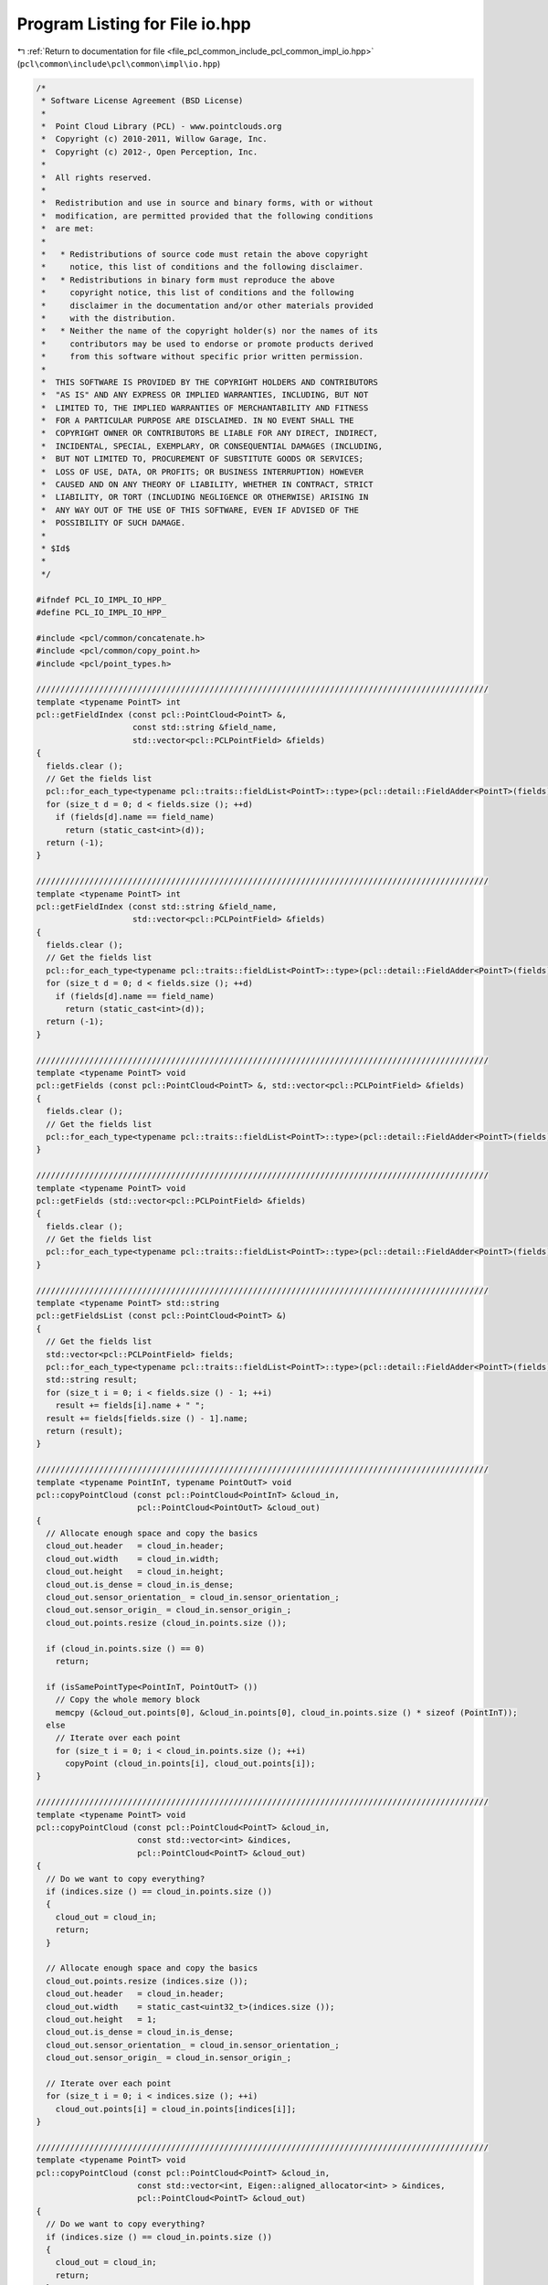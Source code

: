 
.. _program_listing_file_pcl_common_include_pcl_common_impl_io.hpp:

Program Listing for File io.hpp
===============================

|exhale_lsh| :ref:`Return to documentation for file <file_pcl_common_include_pcl_common_impl_io.hpp>` (``pcl\common\include\pcl\common\impl\io.hpp``)

.. |exhale_lsh| unicode:: U+021B0 .. UPWARDS ARROW WITH TIP LEFTWARDS

.. code-block:: cpp

   /*
    * Software License Agreement (BSD License)
    *
    *  Point Cloud Library (PCL) - www.pointclouds.org
    *  Copyright (c) 2010-2011, Willow Garage, Inc.
    *  Copyright (c) 2012-, Open Perception, Inc.
    *
    *  All rights reserved.
    *
    *  Redistribution and use in source and binary forms, with or without
    *  modification, are permitted provided that the following conditions
    *  are met:
    *
    *   * Redistributions of source code must retain the above copyright
    *     notice, this list of conditions and the following disclaimer.
    *   * Redistributions in binary form must reproduce the above
    *     copyright notice, this list of conditions and the following
    *     disclaimer in the documentation and/or other materials provided
    *     with the distribution.
    *   * Neither the name of the copyright holder(s) nor the names of its
    *     contributors may be used to endorse or promote products derived
    *     from this software without specific prior written permission.
    *
    *  THIS SOFTWARE IS PROVIDED BY THE COPYRIGHT HOLDERS AND CONTRIBUTORS
    *  "AS IS" AND ANY EXPRESS OR IMPLIED WARRANTIES, INCLUDING, BUT NOT
    *  LIMITED TO, THE IMPLIED WARRANTIES OF MERCHANTABILITY AND FITNESS
    *  FOR A PARTICULAR PURPOSE ARE DISCLAIMED. IN NO EVENT SHALL THE
    *  COPYRIGHT OWNER OR CONTRIBUTORS BE LIABLE FOR ANY DIRECT, INDIRECT,
    *  INCIDENTAL, SPECIAL, EXEMPLARY, OR CONSEQUENTIAL DAMAGES (INCLUDING,
    *  BUT NOT LIMITED TO, PROCUREMENT OF SUBSTITUTE GOODS OR SERVICES;
    *  LOSS OF USE, DATA, OR PROFITS; OR BUSINESS INTERRUPTION) HOWEVER
    *  CAUSED AND ON ANY THEORY OF LIABILITY, WHETHER IN CONTRACT, STRICT
    *  LIABILITY, OR TORT (INCLUDING NEGLIGENCE OR OTHERWISE) ARISING IN
    *  ANY WAY OUT OF THE USE OF THIS SOFTWARE, EVEN IF ADVISED OF THE
    *  POSSIBILITY OF SUCH DAMAGE.
    *
    * $Id$
    *
    */
   
   #ifndef PCL_IO_IMPL_IO_HPP_
   #define PCL_IO_IMPL_IO_HPP_
   
   #include <pcl/common/concatenate.h>
   #include <pcl/common/copy_point.h>
   #include <pcl/point_types.h>
   
   //////////////////////////////////////////////////////////////////////////////////////////////
   template <typename PointT> int
   pcl::getFieldIndex (const pcl::PointCloud<PointT> &, 
                       const std::string &field_name, 
                       std::vector<pcl::PCLPointField> &fields)
   {
     fields.clear ();
     // Get the fields list
     pcl::for_each_type<typename pcl::traits::fieldList<PointT>::type>(pcl::detail::FieldAdder<PointT>(fields));
     for (size_t d = 0; d < fields.size (); ++d)
       if (fields[d].name == field_name)
         return (static_cast<int>(d));
     return (-1);
   }
   
   //////////////////////////////////////////////////////////////////////////////////////////////
   template <typename PointT> int
   pcl::getFieldIndex (const std::string &field_name, 
                       std::vector<pcl::PCLPointField> &fields)
   {
     fields.clear ();
     // Get the fields list
     pcl::for_each_type<typename pcl::traits::fieldList<PointT>::type>(pcl::detail::FieldAdder<PointT>(fields));
     for (size_t d = 0; d < fields.size (); ++d)
       if (fields[d].name == field_name)
         return (static_cast<int>(d));
     return (-1);
   }
   
   //////////////////////////////////////////////////////////////////////////////////////////////
   template <typename PointT> void
   pcl::getFields (const pcl::PointCloud<PointT> &, std::vector<pcl::PCLPointField> &fields)
   {
     fields.clear ();
     // Get the fields list
     pcl::for_each_type<typename pcl::traits::fieldList<PointT>::type>(pcl::detail::FieldAdder<PointT>(fields));
   }
   
   //////////////////////////////////////////////////////////////////////////////////////////////
   template <typename PointT> void
   pcl::getFields (std::vector<pcl::PCLPointField> &fields)
   {
     fields.clear ();
     // Get the fields list
     pcl::for_each_type<typename pcl::traits::fieldList<PointT>::type>(pcl::detail::FieldAdder<PointT>(fields));
   }
   
   //////////////////////////////////////////////////////////////////////////////////////////////
   template <typename PointT> std::string
   pcl::getFieldsList (const pcl::PointCloud<PointT> &)
   {
     // Get the fields list
     std::vector<pcl::PCLPointField> fields;
     pcl::for_each_type<typename pcl::traits::fieldList<PointT>::type>(pcl::detail::FieldAdder<PointT>(fields));
     std::string result;
     for (size_t i = 0; i < fields.size () - 1; ++i)
       result += fields[i].name + " ";
     result += fields[fields.size () - 1].name;
     return (result);
   }
   
   //////////////////////////////////////////////////////////////////////////////////////////////
   template <typename PointInT, typename PointOutT> void
   pcl::copyPointCloud (const pcl::PointCloud<PointInT> &cloud_in,
                        pcl::PointCloud<PointOutT> &cloud_out)
   {
     // Allocate enough space and copy the basics
     cloud_out.header   = cloud_in.header;
     cloud_out.width    = cloud_in.width;
     cloud_out.height   = cloud_in.height;
     cloud_out.is_dense = cloud_in.is_dense;
     cloud_out.sensor_orientation_ = cloud_in.sensor_orientation_;
     cloud_out.sensor_origin_ = cloud_in.sensor_origin_;
     cloud_out.points.resize (cloud_in.points.size ());
   
     if (cloud_in.points.size () == 0)
       return;
   
     if (isSamePointType<PointInT, PointOutT> ())
       // Copy the whole memory block
       memcpy (&cloud_out.points[0], &cloud_in.points[0], cloud_in.points.size () * sizeof (PointInT));
     else
       // Iterate over each point
       for (size_t i = 0; i < cloud_in.points.size (); ++i)
         copyPoint (cloud_in.points[i], cloud_out.points[i]);
   }
   
   //////////////////////////////////////////////////////////////////////////////////////////////
   template <typename PointT> void
   pcl::copyPointCloud (const pcl::PointCloud<PointT> &cloud_in, 
                        const std::vector<int> &indices,
                        pcl::PointCloud<PointT> &cloud_out)
   {
     // Do we want to copy everything?
     if (indices.size () == cloud_in.points.size ())
     {
       cloud_out = cloud_in;
       return;
     }
   
     // Allocate enough space and copy the basics
     cloud_out.points.resize (indices.size ());
     cloud_out.header   = cloud_in.header;
     cloud_out.width    = static_cast<uint32_t>(indices.size ());
     cloud_out.height   = 1;
     cloud_out.is_dense = cloud_in.is_dense;
     cloud_out.sensor_orientation_ = cloud_in.sensor_orientation_;
     cloud_out.sensor_origin_ = cloud_in.sensor_origin_;
   
     // Iterate over each point
     for (size_t i = 0; i < indices.size (); ++i)
       cloud_out.points[i] = cloud_in.points[indices[i]];
   }
   
   //////////////////////////////////////////////////////////////////////////////////////////////
   template <typename PointT> void
   pcl::copyPointCloud (const pcl::PointCloud<PointT> &cloud_in, 
                        const std::vector<int, Eigen::aligned_allocator<int> > &indices,
                        pcl::PointCloud<PointT> &cloud_out)
   {
     // Do we want to copy everything?
     if (indices.size () == cloud_in.points.size ())
     {
       cloud_out = cloud_in;
       return;
     }
   
     // Allocate enough space and copy the basics
     cloud_out.points.resize (indices.size ());
     cloud_out.header   = cloud_in.header;
     cloud_out.width    = static_cast<uint32_t> (indices.size ());
     cloud_out.height   = 1;
     cloud_out.is_dense = cloud_in.is_dense;
     cloud_out.sensor_orientation_ = cloud_in.sensor_orientation_;
     cloud_out.sensor_origin_ = cloud_in.sensor_origin_;
   
     // Iterate over each point
     for (size_t i = 0; i < indices.size (); ++i)
       cloud_out.points[i] = cloud_in.points[indices[i]];
   }
   
   //////////////////////////////////////////////////////////////////////////////////////////////
   template <typename PointInT, typename PointOutT> void
   pcl::copyPointCloud (const pcl::PointCloud<PointInT> &cloud_in,
                        const std::vector<int> &indices,
                        pcl::PointCloud<PointOutT> &cloud_out)
   {
     // Allocate enough space and copy the basics
     cloud_out.points.resize (indices.size ());
     cloud_out.header   = cloud_in.header;
     cloud_out.width    = uint32_t (indices.size ());
     cloud_out.height   = 1;
     cloud_out.is_dense = cloud_in.is_dense;
     cloud_out.sensor_orientation_ = cloud_in.sensor_orientation_;
     cloud_out.sensor_origin_ = cloud_in.sensor_origin_;
   
     // Iterate over each point
     for (size_t i = 0; i < indices.size (); ++i)
       copyPoint (cloud_in.points[indices[i]], cloud_out.points[i]);
   }
   
   //////////////////////////////////////////////////////////////////////////////////////////////
   template <typename PointInT, typename PointOutT> void
   pcl::copyPointCloud (const pcl::PointCloud<PointInT> &cloud_in,
                        const std::vector<int, Eigen::aligned_allocator<int> > &indices,
                        pcl::PointCloud<PointOutT> &cloud_out)
   {
     // Allocate enough space and copy the basics
     cloud_out.points.resize (indices.size ());
     cloud_out.header   = cloud_in.header;
     cloud_out.width    = static_cast<uint32_t> (indices.size ());
     cloud_out.height   = 1;
     cloud_out.is_dense = cloud_in.is_dense;
     cloud_out.sensor_orientation_ = cloud_in.sensor_orientation_;
     cloud_out.sensor_origin_ = cloud_in.sensor_origin_;
   
     // Iterate over each point
     for (size_t i = 0; i < indices.size (); ++i)
       copyPoint (cloud_in.points[indices[i]], cloud_out.points[i]);
   }
   
   //////////////////////////////////////////////////////////////////////////////////////////////
   template <typename PointT> void
   pcl::copyPointCloud (const pcl::PointCloud<PointT> &cloud_in, 
                        const pcl::PointIndices &indices,
                        pcl::PointCloud<PointT> &cloud_out)
   {
     // Do we want to copy everything?
     if (indices.indices.size () == cloud_in.points.size ())
     {
       cloud_out = cloud_in;
       return;
     }
   
     // Allocate enough space and copy the basics
     cloud_out.points.resize (indices.indices.size ());
     cloud_out.header   = cloud_in.header;
     cloud_out.width    = indices.indices.size ();
     cloud_out.height   = 1;
     cloud_out.is_dense = cloud_in.is_dense;
     cloud_out.sensor_orientation_ = cloud_in.sensor_orientation_;
     cloud_out.sensor_origin_ = cloud_in.sensor_origin_;
   
     // Iterate over each point
     for (size_t i = 0; i < indices.indices.size (); ++i)
       cloud_out.points[i] = cloud_in.points[indices.indices[i]];
   }
   
   ///////////////////////////////////////////////////////////////////////////////////////////////
   template <typename PointInT, typename PointOutT> void
   pcl::copyPointCloud (const pcl::PointCloud<PointInT> &cloud_in,
                        const pcl::PointIndices &indices,
                        pcl::PointCloud<PointOutT> &cloud_out)
   {
     copyPointCloud (cloud_in, indices.indices, cloud_out);
   }
   
   //////////////////////////////////////////////////////////////////////////////////////////////
   template <typename PointT> void
   pcl::copyPointCloud (const pcl::PointCloud<PointT> &cloud_in, 
                        const std::vector<pcl::PointIndices> &indices,
                        pcl::PointCloud<PointT> &cloud_out)
   {
     int nr_p = 0;
     for (size_t i = 0; i < indices.size (); ++i)
       nr_p += indices[i].indices.size ();
   
     // Do we want to copy everything? Remember we assume UNIQUE indices
     if (nr_p == cloud_in.points.size ())
     {
       cloud_out = cloud_in;
       return;
     }
   
     // Allocate enough space and copy the basics
     cloud_out.points.resize (nr_p);
     cloud_out.header   = cloud_in.header;
     cloud_out.width    = nr_p;
     cloud_out.height   = 1;
     cloud_out.is_dense = cloud_in.is_dense;
     cloud_out.sensor_orientation_ = cloud_in.sensor_orientation_;
     cloud_out.sensor_origin_ = cloud_in.sensor_origin_;
   
     // Iterate over each cluster
     int cp = 0;
     for (size_t cc = 0; cc < indices.size (); ++cc)
     {
       // Iterate over each idx
       for (size_t i = 0; i < indices[cc].indices.size (); ++i)
       {
         // Iterate over each dimension
         cloud_out.points[cp] = cloud_in.points[indices[cc].indices[i]];
         cp++;
       }
     }
   }
   
   //////////////////////////////////////////////////////////////////////////////////////////////
   template <typename PointInT, typename PointOutT> void
   pcl::copyPointCloud (const pcl::PointCloud<PointInT> &cloud_in, 
                        const std::vector<pcl::PointIndices> &indices,
                        pcl::PointCloud<PointOutT> &cloud_out)
   {
     int nr_p = 0;
     for (size_t i = 0; i < indices.size (); ++i)
       nr_p += indices[i].indices.size ();
   
     // Do we want to copy everything? Remember we assume UNIQUE indices
     if (nr_p == cloud_in.points.size ())
     {
       copyPointCloud<PointInT, PointOutT> (cloud_in, cloud_out);
       return;
     }
   
     // Allocate enough space and copy the basics
     cloud_out.points.resize (nr_p);
     cloud_out.header   = cloud_in.header;
     cloud_out.width    = nr_p;
     cloud_out.height   = 1;
     cloud_out.is_dense = cloud_in.is_dense;
     cloud_out.sensor_orientation_ = cloud_in.sensor_orientation_;
     cloud_out.sensor_origin_ = cloud_in.sensor_origin_;
   
     // Iterate over each cluster
     int cp = 0;
     for (size_t cc = 0; cc < indices.size (); ++cc)
     {
       // Iterate over each idx
       for (size_t i = 0; i < indices[cc].indices.size (); ++i)
       {
         copyPoint (cloud_in.points[indices[cc].indices[i]], cloud_out.points[cp]);
         ++cp;
       }
     }
   }
   
   //////////////////////////////////////////////////////////////////////////////////////////////
   template <typename PointIn1T, typename PointIn2T, typename PointOutT> void
   pcl::concatenateFields (const pcl::PointCloud<PointIn1T> &cloud1_in,
                           const pcl::PointCloud<PointIn2T> &cloud2_in,
                           pcl::PointCloud<PointOutT> &cloud_out)
   {
     typedef typename pcl::traits::fieldList<PointIn1T>::type FieldList1;
     typedef typename pcl::traits::fieldList<PointIn2T>::type FieldList2;
   
     if (cloud1_in.points.size () != cloud2_in.points.size ())
     {
       PCL_ERROR ("[pcl::concatenateFields] The number of points in the two input datasets differs!\n");
       return;
     }
   
     // Resize the output dataset
     cloud_out.points.resize (cloud1_in.points.size ());
     cloud_out.header   = cloud1_in.header;
     cloud_out.width    = cloud1_in.width;
     cloud_out.height   = cloud1_in.height;
     if (!cloud1_in.is_dense || !cloud2_in.is_dense)
       cloud_out.is_dense = false;
     else
       cloud_out.is_dense = true;
   
     // Iterate over each point
     for (size_t i = 0; i < cloud_out.points.size (); ++i)
     {
       // Iterate over each dimension
       pcl::for_each_type <FieldList1> (pcl::NdConcatenateFunctor <PointIn1T, PointOutT> (cloud1_in.points[i], cloud_out.points[i]));
       pcl::for_each_type <FieldList2> (pcl::NdConcatenateFunctor <PointIn2T, PointOutT> (cloud2_in.points[i], cloud_out.points[i]));
     }
   }
   
   //////////////////////////////////////////////////////////////////////////////////////////////
   template <typename PointT> void
   pcl::copyPointCloud (const pcl::PointCloud<PointT> &cloud_in, pcl::PointCloud<PointT> &cloud_out,
                        int top, int bottom, int left, int right, pcl::InterpolationType border_type, const PointT& value)
   {
     if (top < 0 || left < 0 || bottom < 0 || right < 0)
     {
       std::string faulty = (top < 0) ? "top" : (left < 0) ? "left" : (bottom < 0) ? "bottom" : "right";
       PCL_THROW_EXCEPTION (pcl::BadArgumentException, "[pcl::copyPointCloud] error: " << faulty << " must be positive!");
       return;
     }
   
     if (top == 0 && left == 0 && bottom == 0 && right == 0)
      cloud_out = cloud_in;
     else
     {
       // Allocate enough space and copy the basics
       cloud_out.header   = cloud_in.header;
       cloud_out.width    = cloud_in.width + left + right;
       cloud_out.height   = cloud_in.height + top + bottom;
       if (cloud_out.size () != cloud_out.width * cloud_out.height)
         cloud_out.resize (cloud_out.width * cloud_out.height);
       cloud_out.is_dense = cloud_in.is_dense;
       cloud_out.sensor_orientation_ = cloud_in.sensor_orientation_;
       cloud_out.sensor_origin_ = cloud_in.sensor_origin_;
   
       if (border_type == pcl::BORDER_TRANSPARENT)
       {
         const PointT* in = &(cloud_in.points[0]);
         PointT* out = &(cloud_out.points[0]);
         PointT* out_inner = out + cloud_out.width*top + left;
         for (uint32_t i = 0; i < cloud_in.height; i++, out_inner += cloud_out.width, in += cloud_in.width)
         {
           if (out_inner != in)
             memcpy (out_inner, in, cloud_in.width * sizeof (PointT));
         }
       }
       else
       {
         // Copy the data
         if (border_type != pcl::BORDER_CONSTANT)
         {
           try
           {
             std::vector<int> padding (cloud_out.width - cloud_in.width);
             int right = cloud_out.width - cloud_in.width - left;
             int bottom = cloud_out.height - cloud_in.height - top;
   
             for (int i = 0; i < left; i++)
               padding[i] = pcl::interpolatePointIndex (i-left, cloud_in.width, border_type);
   
             for (int i = 0; i < right; i++)
               padding[i+left] = pcl::interpolatePointIndex (cloud_in.width+i, cloud_in.width, border_type);
   
             const PointT* in = &(cloud_in.points[0]);
             PointT* out = &(cloud_out.points[0]);
             PointT* out_inner = out + cloud_out.width*top + left;
   
             for (uint32_t i = 0; i < cloud_in.height; i++, out_inner += cloud_out.width, in += cloud_in.width)
             {
               if (out_inner != in)
                 memcpy (out_inner, in, cloud_in.width * sizeof (PointT));
   
               for (int j = 0; j < left; j++)
                 out_inner[j - left] = in[padding[j]];
   
               for (int j = 0; j < right; j++)
                 out_inner[j + cloud_in.width] = in[padding[j + left]];
             }
   
             for (int i = 0; i < top; i++)
             {
               int j = pcl::interpolatePointIndex (i - top, cloud_in.height, border_type);
               memcpy (out + i*cloud_out.width,
                       out + (j+top) * cloud_out.width,
                       sizeof (PointT) * cloud_out.width);
             }
   
             for (int i = 0; i < bottom; i++)
             {
               int j = pcl::interpolatePointIndex (i + cloud_in.height, cloud_in.height, border_type);
               memcpy (out + (i + cloud_in.height + top)*cloud_out.width,
                       out + (j+top)*cloud_out.width,
                       cloud_out.width * sizeof (PointT));
             }
           }
           catch (pcl::BadArgumentException &e)
           {
             PCL_ERROR ("[pcl::copyPointCloud] Unhandled interpolation type %d!\n", border_type);
           }
         }
         else
         {
           int right = cloud_out.width - cloud_in.width - left;
           int bottom = cloud_out.height - cloud_in.height - top;
           std::vector<PointT> buff (cloud_out.width, value);
           PointT* buff_ptr = &(buff[0]);
           const PointT* in = &(cloud_in.points[0]);
           PointT* out = &(cloud_out.points[0]);
           PointT* out_inner = out + cloud_out.width*top + left;
   
           for (uint32_t i = 0; i < cloud_in.height; i++, out_inner += cloud_out.width, in += cloud_in.width)
           {
             if (out_inner != in)
               memcpy (out_inner, in, cloud_in.width * sizeof (PointT));
   
             memcpy (out_inner - left, buff_ptr, left  * sizeof (PointT));
             memcpy (out_inner + cloud_in.width, buff_ptr, right * sizeof (PointT));
           }
   
           for (int i = 0; i < top; i++)
           {
             memcpy (out + i*cloud_out.width, buff_ptr, cloud_out.width * sizeof (PointT));
           }
   
           for (int i = 0; i < bottom; i++)
           {
             memcpy (out + (i + cloud_in.height + top)*cloud_out.width,
                     buff_ptr,
                     cloud_out.width * sizeof (PointT));
           }
         }
       }
     }
   }
   
   #endif // PCL_IO_IMPL_IO_H_
   
